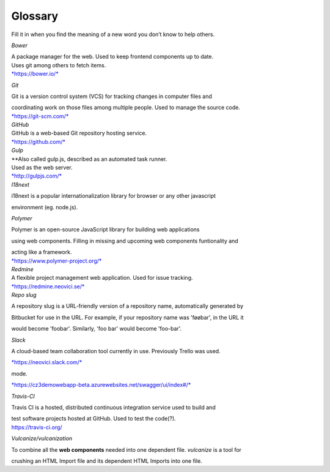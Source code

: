 Glossary
========

Fill it in when you find the meaning of a new word you don’t know to
help others.

.. glossary::

  Aerobatic
    Described as the easiest way to deploy and manage your static HTML
    website straight from Bitbucket.

  `Bitbucket <https://bitbucket.org/>`_
    Bitbucket is a web-based hosting service for projects that use Git
    revision control systems.

    Used to store the source code(?).

  Swagger
    An API reference for the backend, also available in the bottom right corner in Cosmoz debug

*Bower*

| A package manager for the web. Used to keep frontend components up to
  date.
| Uses git among others to fetch items.
| `*https://bower.io/* <https://bower.io/>`__

*Git*

Git is a version control system (VCS) for tracking changes in computer
files and

| coordinating work on those files among multiple people. Used to manage
  the source code.
| `*https://git-scm.com/* <https://git-scm.com/>`__
| *GitHub*

| GitHub is a web-based Git repository hosting service.
| `*https://github.com/* <https://github.com/>`__
| *Gulp*

| **\ Also called gulp.js, described as an automated task runner.
| Used as the web server.
| `*http://gulpjs.com/* <http://gulpjs.com/>`__
| *I18next*

i18next is a popular internationalization library for browser or any
other javascript

environment (eg. node.js).

*Polymer*

Polymer is an open-source JavaScript library for building web
applications

using web components. Filling in missing and upcoming web components
funtionality and

| acting like a framework.
| `*https://www.polymer-project.org/* <https://www.polymer-project.org/>`__

| *Redmine*
| A flexible project management web application. Used for issue
  tracking. 

| `*https://redmine.neovici.se/* <https://redmine.neovici.se/>`__
| *Repo slug*

A repository slug is a URL-friendly version of a repository name,
automatically generated by

Bitbucket for use in the URL. For example, if your repository name was
'føøbar', in the URL it

would become 'foobar'. Similarly, 'foo bar' would become 'foo-bar'.

*Slack*

A cloud-based team collaboration tool currently in use. Previously
Trello was used.

`*https://neovici.slack.com/* <https://neovici.slack.com/>`__



mode.

`*https://cz3demowebapp-beta.azurewebsites.net/swagger/ui/index#/* <https://cz3demowebapp-beta.azurewebsites.net/swagger/ui/index#/>`__

*Travis-CI*

Travis CI is a hosted, distributed continuous integration service used
to build and

| test software projects hosted at GitHub. Used to test the code(?).
| https://travis-ci.org/

*Vulcanize/vulcanization*

To combine all the **web components** needed into one dependent file.
*vulcanize* is a tool for

crushing an HTML Import file and its dependent HTML Imports into one
file.


